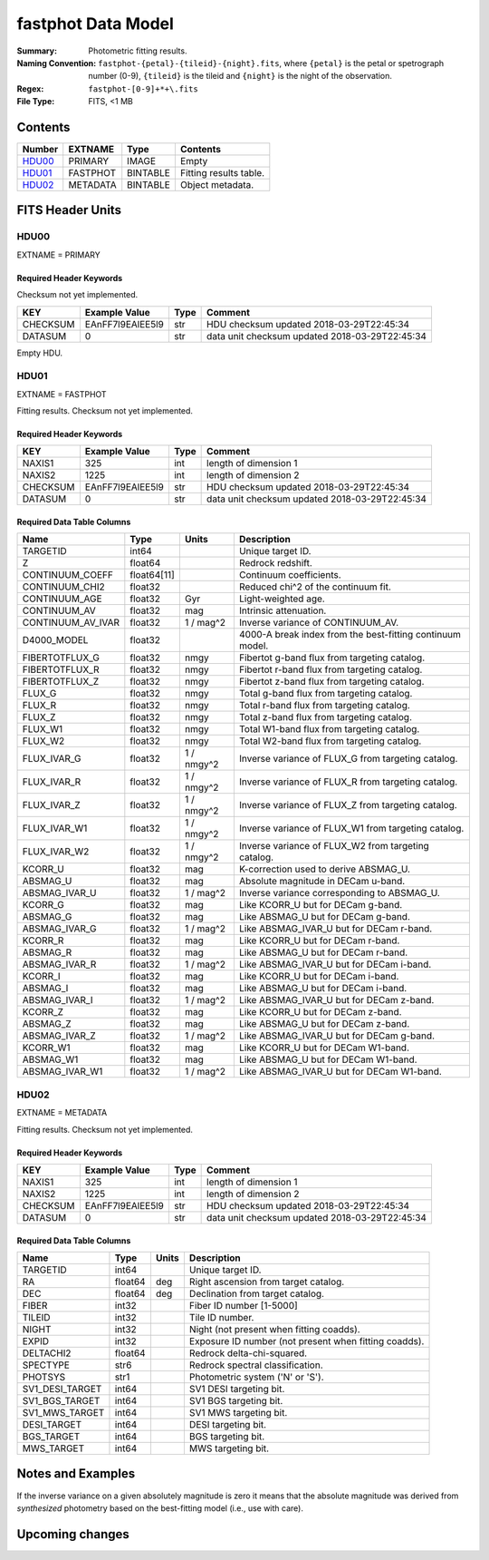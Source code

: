 ===================
fastphot Data Model
===================

:Summary: Photometric fitting results.
:Naming Convention: ``fastphot-{petal}-{tileid}-{night}.fits``, where
    ``{petal}`` is the petal or spetrograph number (0-9), ``{tileid}`` is the
    tileid and ``{night}`` is the night of the observation.
:Regex: ``fastphot-[0-9]+*+\.fits``
:File Type: FITS, <1 MB

Contents
========

====== ============ ======== ======================
Number EXTNAME      Type     Contents
====== ============ ======== ======================
HDU00_ PRIMARY      IMAGE    Empty
HDU01_ FASTPHOT     BINTABLE Fitting results table.
HDU02_ METADATA     BINTABLE Object metadata.
====== ============ ======== ======================

FITS Header Units
=================

HDU00
-----

EXTNAME = PRIMARY

Required Header Keywords
~~~~~~~~~~~~~~~~~~~~~~~~

Checksum not yet implemented.

======== ================ ==== ==============================================
KEY      Example Value    Type Comment
======== ================ ==== ==============================================
CHECKSUM EAnFF7l9EAlEE5l9 str  HDU checksum updated 2018-03-29T22:45:34
DATASUM  0                str  data unit checksum updated 2018-03-29T22:45:34
======== ================ ==== ==============================================

Empty HDU.

HDU01
-----

EXTNAME = FASTPHOT

Fitting results. Checksum not yet implemented.

Required Header Keywords
~~~~~~~~~~~~~~~~~~~~~~~~

======== ================ ==== ==============================================
KEY      Example Value    Type Comment
======== ================ ==== ==============================================
NAXIS1   325              int  length of dimension 1
NAXIS2   1225             int  length of dimension 2
CHECKSUM EAnFF7l9EAlEE5l9 str  HDU checksum updated 2018-03-29T22:45:34
DATASUM  0                str  data unit checksum updated 2018-03-29T22:45:34
======== ================ ==== ==============================================

Required Data Table Columns
~~~~~~~~~~~~~~~~~~~~~~~~~~~

====================== =========== ========== ==========================================
Name                   Type        Units      Description
====================== =========== ========== ==========================================
              TARGETID   int64                Unique target ID.
                     Z float64                Redrock redshift.
       CONTINUUM_COEFF float64[11]            Continuum coefficients.
        CONTINUUM_CHI2 float32                Reduced chi^2 of the continuum fit.
         CONTINUUM_AGE float32            Gyr Light-weighted age.
          CONTINUUM_AV float32            mag Intrinsic attenuation.
     CONTINUUM_AV_IVAR float32     1 / mag^2  Inverse variance of CONTINUUM_AV.
           D4000_MODEL float32                4000-A break index from the best-fitting continuum model.
        FIBERTOTFLUX_G float32           nmgy Fibertot g-band flux from targeting catalog.
        FIBERTOTFLUX_R float32           nmgy Fibertot r-band flux from targeting catalog.
        FIBERTOTFLUX_Z float32           nmgy Fibertot z-band flux from targeting catalog.
                FLUX_G float32           nmgy Total g-band flux from targeting catalog.
                FLUX_R float32           nmgy Total r-band flux from targeting catalog.
                FLUX_Z float32           nmgy Total z-band flux from targeting catalog.
               FLUX_W1 float32           nmgy Total W1-band flux from targeting catalog.
               FLUX_W2 float32           nmgy Total W2-band flux from targeting catalog.
           FLUX_IVAR_G float32     1 / nmgy^2 Inverse variance of FLUX_G from targeting catalog.
           FLUX_IVAR_R float32     1 / nmgy^2 Inverse variance of FLUX_R from targeting catalog.
           FLUX_IVAR_Z float32     1 / nmgy^2 Inverse variance of FLUX_Z from targeting catalog.
          FLUX_IVAR_W1 float32     1 / nmgy^2 Inverse variance of FLUX_W1 from targeting catalog.
          FLUX_IVAR_W2 float32     1 / nmgy^2 Inverse variance of FLUX_W2 from targeting catalog.
               KCORR_U float32            mag K-correction used to derive ABSMAG_U.
              ABSMAG_U float32            mag Absolute magnitude in DECam u-band.
         ABSMAG_IVAR_U float32      1 / mag^2 Inverse variance corresponding to ABSMAG_U.
               KCORR_G float32            mag Like KCORR_U but for DECam g-band.
              ABSMAG_G float32            mag Like ABSMAG_U but for DECam g-band.
         ABSMAG_IVAR_G float32      1 / mag^2 Like ABSMAG_IVAR_U but for DECam r-band.
               KCORR_R float32            mag Like KCORR_U but for DECam r-band.
              ABSMAG_R float32            mag Like ABSMAG_U but for DECam r-band.
         ABSMAG_IVAR_R float32      1 / mag^2 Like ABSMAG_IVAR_U but for DECam i-band.
               KCORR_I float32            mag Like KCORR_U but for DECam i-band.
              ABSMAG_I float32            mag Like ABSMAG_U but for DECam i-band.
         ABSMAG_IVAR_I float32      1 / mag^2 Like ABSMAG_IVAR_U but for DECam z-band.
               KCORR_Z float32            mag Like KCORR_U but for DECam z-band.
              ABSMAG_Z float32            mag Like ABSMAG_U but for DECam z-band.
         ABSMAG_IVAR_Z float32      1 / mag^2 Like ABSMAG_IVAR_U but for DECam g-band.
              KCORR_W1 float32            mag Like KCORR_U but for DECam W1-band.
             ABSMAG_W1 float32            mag Like ABSMAG_U but for DECam W1-band.
        ABSMAG_IVAR_W1 float32      1 / mag^2 Like ABSMAG_IVAR_U but for DECam W1-band.
====================== =========== ========== ==========================================

HDU02
-----

EXTNAME = METADATA

Fitting results. Checksum not yet implemented.

Required Header Keywords
~~~~~~~~~~~~~~~~~~~~~~~~

======== ================ ==== ==============================================
KEY      Example Value    Type Comment
======== ================ ==== ==============================================
NAXIS1   325              int  length of dimension 1
NAXIS2   1225             int  length of dimension 2
CHECKSUM EAnFF7l9EAlEE5l9 str  HDU checksum updated 2018-03-29T22:45:34
DATASUM  0                str  data unit checksum updated 2018-03-29T22:45:34
======== ================ ==== ==============================================

Required Data Table Columns
~~~~~~~~~~~~~~~~~~~~~~~~~~~

====================== =========== ========== ==========================================
Name                   Type        Units      Description
====================== =========== ========== ==========================================
              TARGETID   int64                Unique target ID.
                    RA float64            deg Right ascension from target catalog.
                   DEC float64            deg Declination from target catalog.
                 FIBER   int32                Fiber ID number [1-5000]
                TILEID   int32                Tile ID number.
                 NIGHT   int32                Night (not present when fitting coadds).
                 EXPID   int32                Exposure ID number (not present when fitting coadds).
             DELTACHI2 float64                Redrock delta-chi-squared.
              SPECTYPE    str6                Redrock spectral classification.
               PHOTSYS    str1                Photometric system ('N' or 'S').
       SV1_DESI_TARGET   int64                SV1 DESI targeting bit.
        SV1_BGS_TARGET   int64                SV1 BGS targeting bit.
        SV1_MWS_TARGET   int64                SV1 MWS targeting bit.
           DESI_TARGET   int64                DESI targeting bit.
            BGS_TARGET   int64                BGS targeting bit.
            MWS_TARGET   int64                MWS targeting bit.
====================== =========== ========== ==========================================

Notes and Examples
==================

If the inverse variance on a given absolutely magnitude is zero it means that
the absolute magnitude was derived from *synthesized* photometry based on the
best-fitting model (i.e., use with care).

Upcoming changes
================
